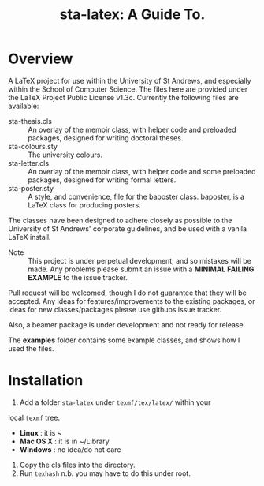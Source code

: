 #+TITLE: sta-latex: A Guide To.
#                               ____  _      _         _         _____   __  __
#                              / ___|| |_   / \       | |    __ |_   _|__\ \/ /
#                              \___ \| __| / _ \ _____| |   / _` || |/ _ \\  / 
#                               ___) | |_ / ___ \_____| |__| (_| || |  __//  \ 
#                              |____/ \__/_/   \_\    |_____\__,_||_|\___/_/\_\
#

* Overview

A LaTeX project for use within the University of St Andrews, and
especially within the School of Computer Science. The files here are
provided under the LaTeX Project Public License v1.3c. Currently the
following files are available:

+ sta-thesis.cls :: An overlay of the memoir class, with helper code
                    and preloaded packages, designed for writing
                    doctoral theses.
+ sta-colours.sty :: The university colours.
+ sta-letter.cls :: An overlay of the memoir class, with helper code
                    and some preloaded packages, designed for writing
                    formal letters.
+ sta-poster.sty :: A style, and convenience, file for the baposter
                    class. baposter, is a LaTeX class for producing
                    posters.

The classes have been designed to adhere closely as possible to the
University of St Andrews' corporate guidelines, and be used with a
vanila LaTeX install.

+ Note :: This project is under perpetual development, and so mistakes
          will be made. Any problems please submit an issue with
          a *MINIMAL FAILING EXAMPLE* to the issue tracker.

Pull request will be welcomed, though I do not guarantee that they
will be accepted. Any ideas for features/improvements to the existing
packages, or ideas for new classes/packages please use githubs issue
tracker.

Also, a beamer package is under development and not ready for release.

The *examples* folder contains some example classes, and shows how I
used the files.

* Installation

1. Add a folder =sta-latex= under =texmf/tex/latex/= within your
local =texmf= tree.
 * *Linux* :  it is ~
 * *Mac OS X* : it is in ~/Library
 * *Windows* : no idea/do not care
2. Copy the cls files into the directory.
3. Run =texhash= n.b. you may have to do this under root. 
